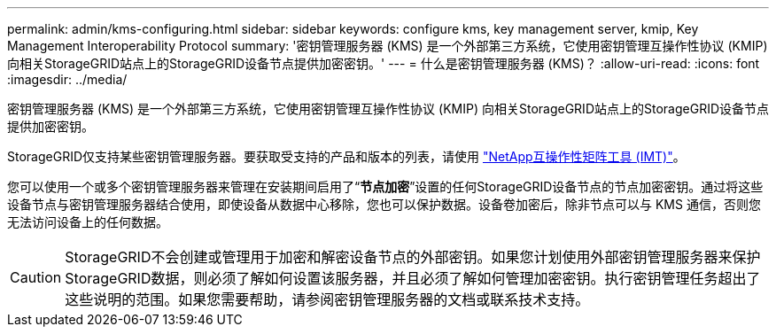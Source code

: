 ---
permalink: admin/kms-configuring.html 
sidebar: sidebar 
keywords: configure kms, key management server, kmip, Key Management Interoperability Protocol 
summary: '密钥管理服务器 (KMS) 是一个外部第三方系统，它使用密钥管理互操作性协议 (KMIP) 向相关StorageGRID站点上的StorageGRID设备节点提供加密密钥。' 
---
= 什么是密钥管理服务器 (KMS)？
:allow-uri-read: 
:icons: font
:imagesdir: ../media/


[role="lead"]
密钥管理服务器 (KMS) 是一个外部第三方系统，它使用密钥管理互操作性协议 (KMIP) 向相关StorageGRID站点上的StorageGRID设备节点提供加密密钥。

StorageGRID仅支持某些密钥管理服务器。要获取受支持的产品和版本的列表，请使用 https://imt.netapp.com/matrix/#welcome["NetApp互操作性矩阵工具 (IMT)"^]。

您可以使用一个或多个密钥管理服务器来管理在安装期间启用了“*节点加密*”设置的任何StorageGRID设备节点的节点加密密钥。通过将这些设备节点与密钥管理服务器结合使用，即使设备从数据中心移除，您也可以保护数据。设备卷加密后，除非节点可以与 KMS 通信，否则您无法访问设备上的任何数据。


CAUTION: StorageGRID不会创建或管理用于加密和解密设备节点的外部密钥。如果您计划使用外部密钥管理服务器来保护StorageGRID数据，则必须了解如何设置该服务器，并且必须了解如何管理加密密钥。执行密钥管理任务超出了这些说明的范围。如果您需要帮助，请参阅密钥管理服务器的文档或联系技术支持。
